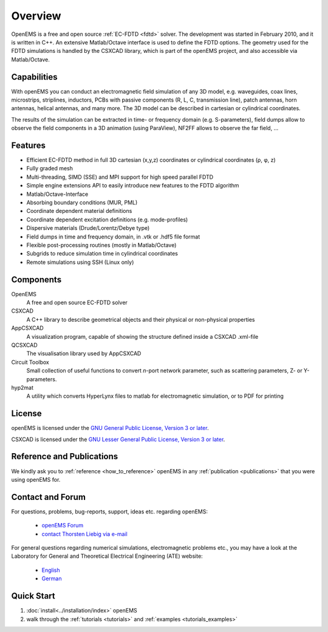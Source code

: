 #####################################
Overview
#####################################

OpenEMS is a free and open source :ref:`EC-FDTD <fdtd>` solver. The development was started in February 2010, and it is written in C++. An extensive Matlab/Octave interface is used to define the FDTD options. The geometry used for the FDTD simulations is handled by the CSXCAD library, which is part of the openEMS project, and also accessible via Matlab/Octave.



**********************************
Capabilities
**********************************

With openEMS you can conduct an electromagnetic field simulation of any 3D model, e.g. waveguides, coax lines, microstrips, striplines, inductors, PCBs with passive components (R, L, C, transmission line), patch antennas, horn antennas, helical antennas, and many more. The 3D model can be described in cartesian or cylindrical coordinates.

The results of the simulation can be extracted in time- or frequency domain (e.g. S-parameters), field dumps allow to observe the field components in a 3D animation (using ParaView), NF2FF allows to observe the far field, ...



**********************************
Features
**********************************

* Efficient EC-FDTD method in full 3D cartesian (x,y,z) coordinates or cylindrical coordinates (ρ, φ, z)
* Fully graded mesh
* Multi-threading, SIMD (SSE) and MPI support for high speed parallel FDTD
* Simple engine extensions API to easily introduce new features to the FDTD algorithm
* Matlab/Octave-Interface
* Absorbing boundary conditions (MUR, PML)
* Coordinate dependent material definitions
* Coordinate dependent excitation definitions (e.g. mode-profiles)
* Dispersive materials (Drude/Lorentz/Debye type)
* Field dumps in time and frequency domain, in .vtk or .hdf5 file format
* Flexible post-processing routines (mostly in Matlab/Octave)
* Subgrids to reduce simulation time in cylindrical coordinates
* Remote simulations using SSH (Linux only)

.. todo:
	
	**TODO** add links to articles



**********************************
Components
**********************************

OpenEMS
	A free and open source EC-FDTD solver

CSXCAD
	A C++ library to describe geometrical objects and their physical or non-physical properties

AppCSXCAD
	A visualization program, capable of showing the structure defined inside a CSXCAD .xml-file

QCSXCAD
	The visualisation library used by AppCSXCAD

Circuit Toolbox
	Small collection of useful functions to convert *n*-port network parameter, such as scattering parameters, Z- or Y-parameters.

hyp2mat
	A utility which converts HyperLynx files to matlab for electromagnetic simulation, or to PDF for printing

.. todo:
	
	add links to articles



**********************************
License
**********************************

openEMS is licensed under the `GNU General Public License, Version 3 or later <https://www.gnu.org/licenses/gpl.html>`_.

CSXCAD is licensed under the `GNU Lesser General Public License, Version 3 or later <https://www.gnu.org/licenses/lgpl.html>`_.

.. todo::
	
	Much better: put a license file into the repo, and link to there!


**********************************
Reference and Publications
**********************************

We kindly ask you to :ref:`reference <how_to_reference>` openEMS in any :ref:`publication <publications>` that you were using openEMS for.



**********************************
Contact and Forum
**********************************

For questions, problems, bug-reports, support, ideas etc. regarding openEMS:

	* `openEMS Forum <https://www.openems.de/forum/>`_
	
	* `contact Thorsten Liebig via e-mail <mailto:thorsten.liebig@uni-due.de>`_

For general questions regarding numerical simulations, electromagnetic problems etc., you may have a look at the Laboratory for General and Theoretical Electrical Engineering (ATE) website:
	
	* `English <https://www.ate.uni-due.de/>`_

	* `German <https://www.ate.uni-due.de/index_eng.htm>`_





**********************************
Quick Start
**********************************

#. :doc:`install<../installation/index>` openEMS

#. walk through the :ref:`tutorials <tutorials>` and :ref:`examples <tutorials_examples>`
